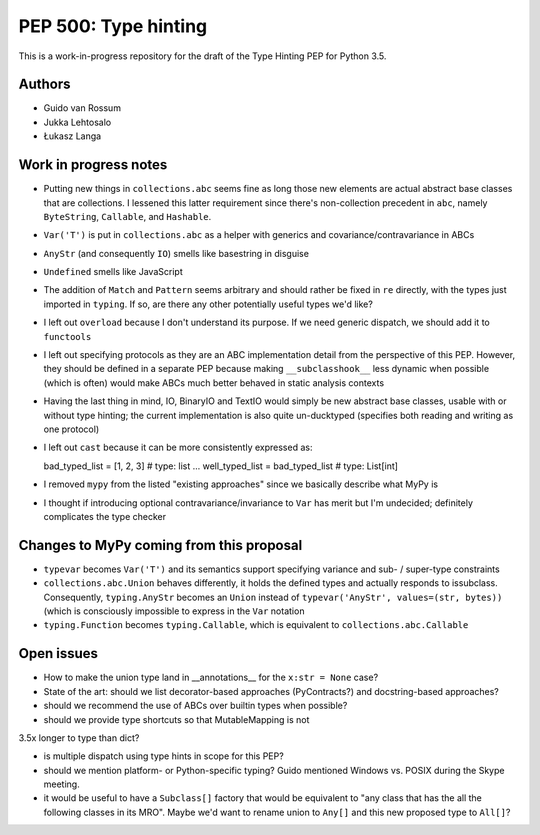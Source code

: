 =====================
PEP 500: Type hinting
=====================

This is a work-in-progress repository for the draft of the Type Hinting
PEP for Python 3.5.

Authors
-------

* Guido van Rossum

* Jukka Lehtosalo

* Łukasz Langa


Work in progress notes
----------------------

* Putting new things in ``collections.abc`` seems fine as long those new
  elements are actual abstract base classes that are collections.
  I lessened this latter requirement since there's non-collection
  precedent in ``abc``, namely ``ByteString``, ``Callable``, and
  ``Hashable``.

* ``Var('T')`` is put in ``collections.abc`` as a helper with generics
  and covariance/contravariance in ABCs

* ``AnyStr`` (and consequently ``IO``) smells like basestring in
  disguise

* ``Undefined`` smells like JavaScript

* The addition of ``Match`` and ``Pattern`` seems arbitrary and should
  rather be fixed in ``re`` directly, with the types just imported in
  ``typing``. If so, are there any other potentially useful types we'd
  like?

* I left out ``overload`` because I don't understand its purpose. If we
  need generic dispatch, we should add it to ``functools``

* I left out specifying protocols as they are an ABC implementation
  detail from the perspective of this PEP. However, they should be
  defined in a separate PEP because making ``__subclasshook__`` less
  dynamic when possible (which is often) would make ABCs much better
  behaved in static analysis contexts

* Having the last thing in mind, IO, BinaryIO and TextIO would simply be
  new abstract base classes, usable with or without type hinting; the
  current implementation is also quite un-ducktyped (specifies both
  reading and writing as one protocol)

* I left out ``cast`` because it can be more consistently expressed as::

  bad_typed_list = [1, 2, 3]        # type: list
  ...
  well_typed_list = bad_typed_list  # type: List[int]

* I removed ``mypy`` from the listed "existing approaches" since we
  basically describe what MyPy is

* I thought if introducing optional contravariance/invariance to ``Var``
  has merit but I'm undecided; definitely complicates the type checker


Changes to MyPy coming from this proposal
-----------------------------------------

* ``typevar`` becomes ``Var('T')`` and its semantics support specifying
  variance and sub- / super-type constraints

* ``collections.abc.Union`` behaves differently, it holds the defined
  types and actually responds to issubclass. Consequently,
  ``typing.AnyStr`` becomes an ``Union`` instead of ``typevar('AnyStr',
  values=(str, bytes))`` (which is consciously impossible to express in
  the ``Var`` notation

* ``typing.Function`` becomes ``typing.Callable``, which is equivalent
  to ``collections.abc.Callable``


Open issues
-----------

* How to make the union type land in __annotations__ for the ``x:str
  = None`` case?

* State of the art: should we list decorator-based approaches
  (PyContracts?) and docstring-based approaches?

* should we recommend the use of ABCs over builtin types when possible?

* should we provide type shortcuts so that MutableMapping is not
3.5x longer to type than dict?

* is multiple dispatch using type hints in scope for this PEP?

* should we mention platform- or Python-specific typing? Guido mentioned
  Windows vs. POSIX during the Skype meeting.

* it would be useful to have a ``Subclass[]`` factory that would be
  equivalent to "any class that has the all the following classes in its
  MRO".  Maybe we'd want to rename union to ``Any[]`` and this new
  proposed type to ``All[]``?
